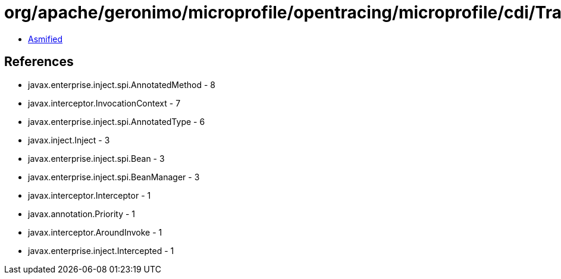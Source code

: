 = org/apache/geronimo/microprofile/opentracing/microprofile/cdi/TracedInterceptor.class

 - link:TracedInterceptor-asmified.java[Asmified]

== References

 - javax.enterprise.inject.spi.AnnotatedMethod - 8
 - javax.interceptor.InvocationContext - 7
 - javax.enterprise.inject.spi.AnnotatedType - 6
 - javax.inject.Inject - 3
 - javax.enterprise.inject.spi.Bean - 3
 - javax.enterprise.inject.spi.BeanManager - 3
 - javax.interceptor.Interceptor - 1
 - javax.annotation.Priority - 1
 - javax.interceptor.AroundInvoke - 1
 - javax.enterprise.inject.Intercepted - 1
